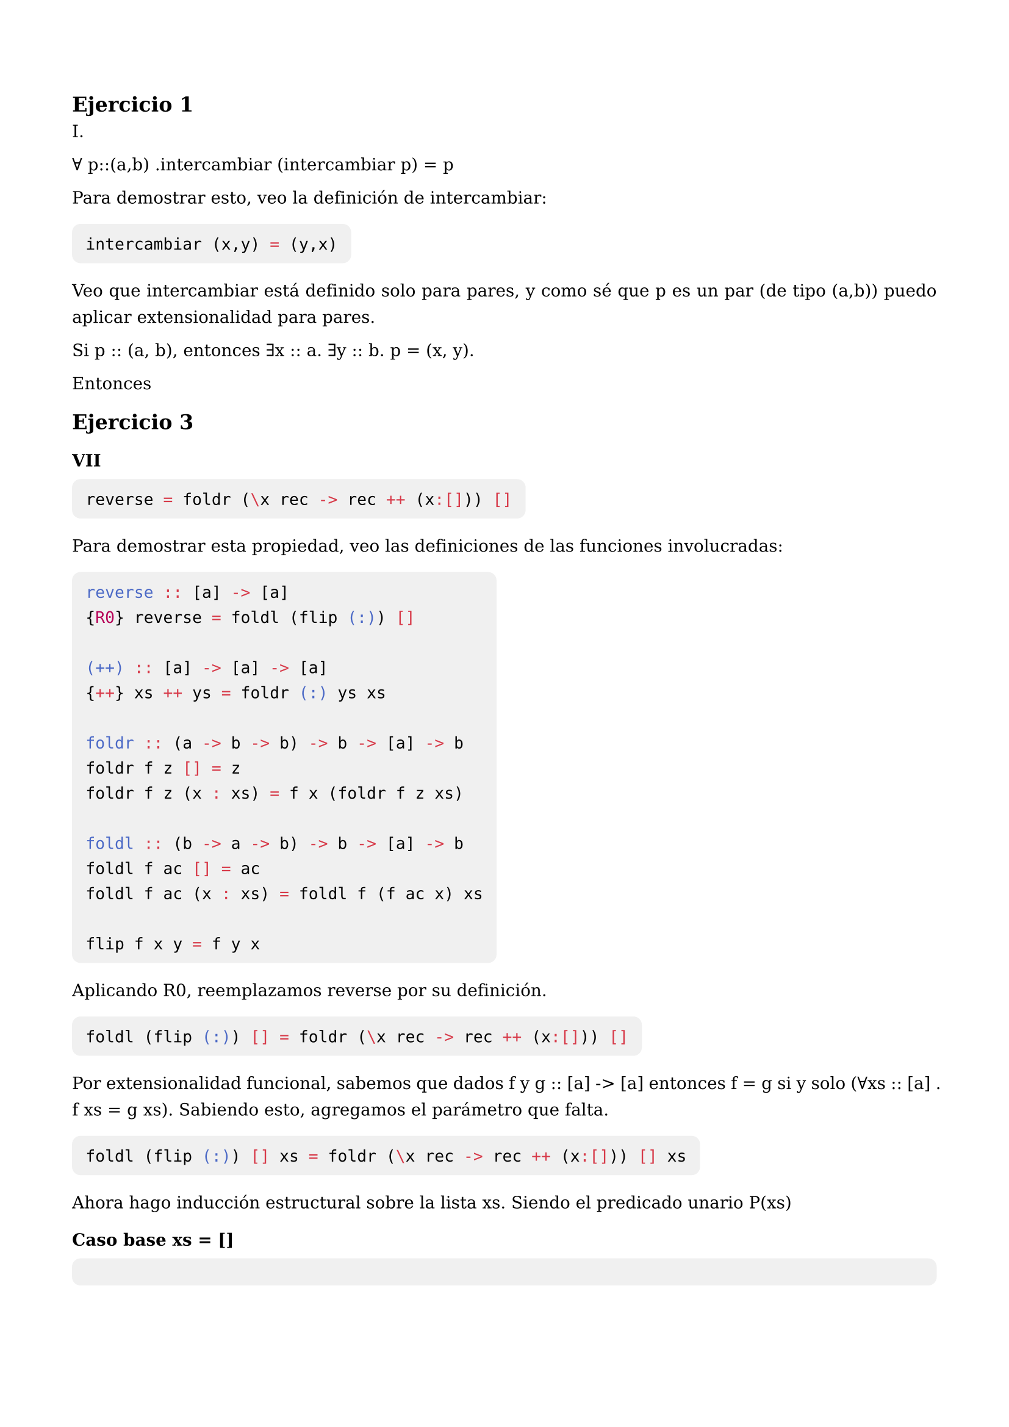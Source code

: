 #set text(
  size: 10pt,
  font: "DejaVu Serif",
  lang: "es",
  region: "AR",
  hyphenate: false
)

#set page(
  paper: "a4",
  margin: (x: 1.5cm, y: 2cm)
)

#set par(
  justify: true,
  leading: 0.8em,
  linebreaks: "optimized"
)

#show raw.where(block:true): it => block(
  fill: luma(240),
  inset: 8pt,
  radius: 5pt,
  text(size: 9.5pt, it)
)


== Ejercicio 1

I.  

∀ p::(a,b) .intercambiar (intercambiar p) = p  

Para demostrar esto, veo la definición de intercambiar:

```haskell
intercambiar (x,y) = (y,x)
```

Veo que intercambiar está definido solo para pares, y como sé que p es un par (de tipo (a,b)) puedo aplicar extensionalidad para pares.

Si p :: (a, b), entonces ∃x :: a. ∃y :: b. p = (x, y).

Entonces 




== Ejercicio 3

=== VII

```haskell
reverse = foldr (\x rec -> rec ++ (x:[])) []
```

Para demostrar esta propiedad, veo las definiciones de las funciones involucradas:

```haskell
reverse :: [a] -> [a]
{R0} reverse = foldl (flip (:)) []

(++) :: [a] -> [a] -> [a]
{++} xs ++ ys = foldr (:) ys xs

foldr :: (a -> b -> b) -> b -> [a] -> b
foldr f z [] = z
foldr f z (x : xs) = f x (foldr f z xs)

foldl :: (b -> a -> b) -> b -> [a] -> b
foldl f ac [] = ac
foldl f ac (x : xs) = foldl f (f ac x) xs

flip f x y = f y x
```

Aplicando R0, reemplazamos reverse por su definición.

```haskell
foldl (flip (:)) [] = foldr (\x rec -> rec ++ (x:[])) []
```

Por extensionalidad funcional, sabemos que dados f y g :: [a] -> [a] entonces f = g si y solo (∀xs :: [a] . f xs = g xs). Sabiendo esto, agregamos el parámetro que falta.

```haskell
foldl (flip (:)) [] xs = foldr (\x rec -> rec ++ (x:[])) [] xs
```

Ahora hago inducción estructural sobre la lista xs. Siendo el predicado unario P(xs)

=== Caso base xs = []

```haskell
foldl (flip (:)) [] [] = foldr (\x rec -> rec ++ (x:[])) [] []
-- Por definición de foldr y foldl, al recibir una lista vacía, devuelve una lista vacía.
[] = []
```

Son iguales el caso base se cumple.

=== Caso inductivo x:xs

Por hipotesis inductiva vale que:

```haskell
∀x :: a. ∀xs :: [a]. P(xs) -> P(x:xs)
```

La hipotesis inductiva asume P(xs) como verdad. Es decir:

```haskell
foldl (flip (:)) [] xs = foldr (\x rec -> rec ++ (x:[])) [] xs
```

Es verdad.

Queremos ver que con un elemento mas, la propiedad sigue cumpliendose.

```haskell
foldl (flip (:)) [] x:xs = foldr (\x rec -> rec ++ (x:[])) [] x:xs
```

Por definición de foldr y foldl:


```haskell
foldl flip (:) (flip (:) [] x) xs = (\x rec -> rec ++ (x:[]) x (foldr (\x rec -> rec ++ (x:[])) [] xs)
```

Podemos desarrollar el lambda:

```haskell
foldl flip (:) (flip (:) [] x) xs = (foldr (\x rec -> rec ++ (x:[])) [] xs) ++ (x:[])
```




```haskell
reverse :: [a] -> [a]
{R0} reverse = foldl (flip (:)) []

(++) :: [a] -> [a] -> [a]
{++} xs ++ ys = foldr (:) ys xs

foldr :: (a -> b -> b) -> b -> [a] -> b
foldr f z [] = z
foldr f z (x : xs) = f x (foldr f z xs)

foldl :: (b -> a -> b) -> b -> [a] -> b
foldl f ac [] = ac
foldl f ac (x : xs) = foldl f (f ac x) xs

flip f x y = f y x
```